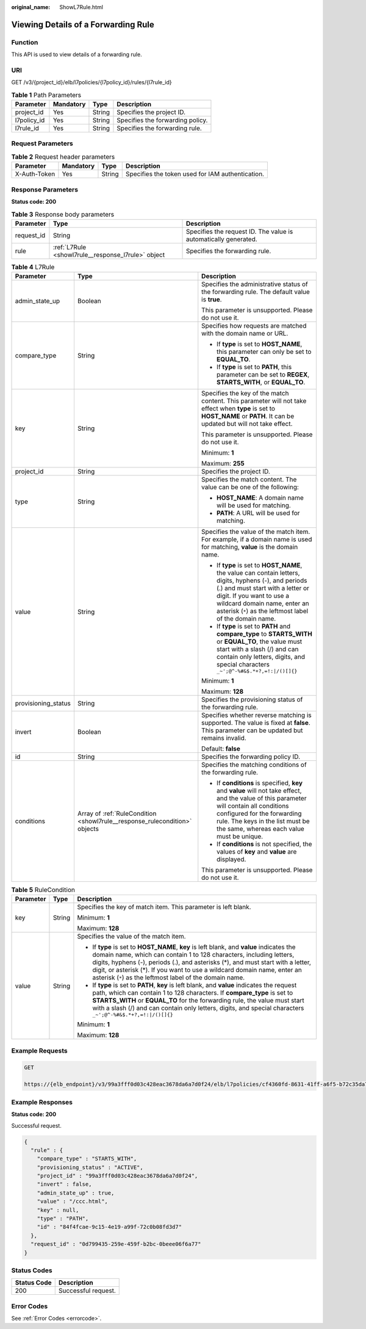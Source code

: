 :original_name: ShowL7Rule.html

.. _ShowL7Rule:

Viewing Details of a Forwarding Rule
====================================

Function
--------

This API is used to view details of a forwarding rule.

URI
---

GET /v3/{project_id}/elb/l7policies/{l7policy_id}/rules/{l7rule_id}

.. table:: **Table 1** Path Parameters

   =========== ========= ====== ================================
   Parameter   Mandatory Type   Description
   =========== ========= ====== ================================
   project_id  Yes       String Specifies the project ID.
   l7policy_id Yes       String Specifies the forwarding policy.
   l7rule_id   Yes       String Specifies the forwarding rule.
   =========== ========= ====== ================================

Request Parameters
------------------

.. table:: **Table 2** Request header parameters

   +--------------+-----------+--------+--------------------------------------------------+
   | Parameter    | Mandatory | Type   | Description                                      |
   +==============+===========+========+==================================================+
   | X-Auth-Token | Yes       | String | Specifies the token used for IAM authentication. |
   +--------------+-----------+--------+--------------------------------------------------+

Response Parameters
-------------------

**Status code: 200**

.. table:: **Table 3** Response body parameters

   +------------+----------------------------------------------------+-----------------------------------------------------------------+
   | Parameter  | Type                                               | Description                                                     |
   +============+====================================================+=================================================================+
   | request_id | String                                             | Specifies the request ID. The value is automatically generated. |
   +------------+----------------------------------------------------+-----------------------------------------------------------------+
   | rule       | :ref:`L7Rule <showl7rule__response_l7rule>` object | Specifies the forwarding rule.                                  |
   +------------+----------------------------------------------------+-----------------------------------------------------------------+

.. _showl7rule__response_l7rule:

.. table:: **Table 4** L7Rule

   +-----------------------+----------------------------------------------------------------------------+-------------------------------------------------------------------------------------------------------------------------------------------------------------------------------------------------------------------------------------------------------------------+
   | Parameter             | Type                                                                       | Description                                                                                                                                                                                                                                                       |
   +=======================+============================================================================+===================================================================================================================================================================================================================================================================+
   | admin_state_up        | Boolean                                                                    | Specifies the administrative status of the forwarding rule. The default value is **true**.                                                                                                                                                                        |
   |                       |                                                                            |                                                                                                                                                                                                                                                                   |
   |                       |                                                                            | This parameter is unsupported. Please do not use it.                                                                                                                                                                                                              |
   +-----------------------+----------------------------------------------------------------------------+-------------------------------------------------------------------------------------------------------------------------------------------------------------------------------------------------------------------------------------------------------------------+
   | compare_type          | String                                                                     | Specifies how requests are matched with the domain name or URL.                                                                                                                                                                                                   |
   |                       |                                                                            |                                                                                                                                                                                                                                                                   |
   |                       |                                                                            | -  If **type** is set to **HOST_NAME**, this parameter can only be set to **EQUAL_TO**.                                                                                                                                                                           |
   |                       |                                                                            |                                                                                                                                                                                                                                                                   |
   |                       |                                                                            | -  If **type** is set to **PATH**, this parameter can be set to **REGEX**, **STARTS_WITH**, or **EQUAL_TO**.                                                                                                                                                      |
   +-----------------------+----------------------------------------------------------------------------+-------------------------------------------------------------------------------------------------------------------------------------------------------------------------------------------------------------------------------------------------------------------+
   | key                   | String                                                                     | Specifies the key of the match content. This parameter will not take effect when **type** is set to **HOST_NAME** or **PATH**. It can be updated but will not take effect.                                                                                        |
   |                       |                                                                            |                                                                                                                                                                                                                                                                   |
   |                       |                                                                            | This parameter is unsupported. Please do not use it.                                                                                                                                                                                                              |
   |                       |                                                                            |                                                                                                                                                                                                                                                                   |
   |                       |                                                                            | Minimum: **1**                                                                                                                                                                                                                                                    |
   |                       |                                                                            |                                                                                                                                                                                                                                                                   |
   |                       |                                                                            | Maximum: **255**                                                                                                                                                                                                                                                  |
   +-----------------------+----------------------------------------------------------------------------+-------------------------------------------------------------------------------------------------------------------------------------------------------------------------------------------------------------------------------------------------------------------+
   | project_id            | String                                                                     | Specifies the project ID.                                                                                                                                                                                                                                         |
   +-----------------------+----------------------------------------------------------------------------+-------------------------------------------------------------------------------------------------------------------------------------------------------------------------------------------------------------------------------------------------------------------+
   | type                  | String                                                                     | Specifies the match content. The value can be one of the following:                                                                                                                                                                                               |
   |                       |                                                                            |                                                                                                                                                                                                                                                                   |
   |                       |                                                                            | -  **HOST_NAME**: A domain name will be used for matching.                                                                                                                                                                                                        |
   |                       |                                                                            |                                                                                                                                                                                                                                                                   |
   |                       |                                                                            | -  **PATH**: A URL will be used for matching.                                                                                                                                                                                                                     |
   +-----------------------+----------------------------------------------------------------------------+-------------------------------------------------------------------------------------------------------------------------------------------------------------------------------------------------------------------------------------------------------------------+
   | value                 | String                                                                     | Specifies the value of the match item. For example, if a domain name is used for matching, **value** is the domain name.                                                                                                                                          |
   |                       |                                                                            |                                                                                                                                                                                                                                                                   |
   |                       |                                                                            | -  If **type** is set to **HOST_NAME**, the value can contain letters, digits, hyphens (-), and periods (.) and must start with a letter or digit. If you want to use a wildcard domain name, enter an asterisk (``*``) as the leftmost label of the domain name. |
   |                       |                                                                            |                                                                                                                                                                                                                                                                   |
   |                       |                                                                            | -  If **type** is set to **PATH** and **compare_type** to **STARTS_WITH** or **EQUAL_TO**, the value must start with a slash (/) and can contain only letters, digits, and special characters ``_~';@^-%#&$.*+?,=!:|/()[]{}``                                     |
   |                       |                                                                            |                                                                                                                                                                                                                                                                   |
   |                       |                                                                            | Minimum: **1**                                                                                                                                                                                                                                                    |
   |                       |                                                                            |                                                                                                                                                                                                                                                                   |
   |                       |                                                                            | Maximum: **128**                                                                                                                                                                                                                                                  |
   +-----------------------+----------------------------------------------------------------------------+-------------------------------------------------------------------------------------------------------------------------------------------------------------------------------------------------------------------------------------------------------------------+
   | provisioning_status   | String                                                                     | Specifies the provisioning status of the forwarding rule.                                                                                                                                                                                                         |
   +-----------------------+----------------------------------------------------------------------------+-------------------------------------------------------------------------------------------------------------------------------------------------------------------------------------------------------------------------------------------------------------------+
   | invert                | Boolean                                                                    | Specifies whether reverse matching is supported. The value is fixed at **false**. This parameter can be updated but remains invalid.                                                                                                                              |
   |                       |                                                                            |                                                                                                                                                                                                                                                                   |
   |                       |                                                                            | Default: **false**                                                                                                                                                                                                                                                |
   +-----------------------+----------------------------------------------------------------------------+-------------------------------------------------------------------------------------------------------------------------------------------------------------------------------------------------------------------------------------------------------------------+
   | id                    | String                                                                     | Specifies the forwarding policy ID.                                                                                                                                                                                                                               |
   +-----------------------+----------------------------------------------------------------------------+-------------------------------------------------------------------------------------------------------------------------------------------------------------------------------------------------------------------------------------------------------------------+
   | conditions            | Array of :ref:`RuleCondition <showl7rule__response_rulecondition>` objects | Specifies the matching conditions of the forwarding rule.                                                                                                                                                                                                         |
   |                       |                                                                            |                                                                                                                                                                                                                                                                   |
   |                       |                                                                            | -  If **conditions** is specified, **key** and **value** will not take effect, and the value of this parameter will contain all conditions configured for the forwarding rule. The keys in the list must be the same, whereas each value must be unique.          |
   |                       |                                                                            |                                                                                                                                                                                                                                                                   |
   |                       |                                                                            | -  If **conditions** is not specified, the values of **key** and **value** are displayed.                                                                                                                                                                         |
   |                       |                                                                            |                                                                                                                                                                                                                                                                   |
   |                       |                                                                            | This parameter is unsupported. Please do not use it.                                                                                                                                                                                                              |
   +-----------------------+----------------------------------------------------------------------------+-------------------------------------------------------------------------------------------------------------------------------------------------------------------------------------------------------------------------------------------------------------------+

.. _showl7rule__response_rulecondition:

.. table:: **Table 5** RuleCondition

   +-----------------------+-----------------------+---------------------------------------------------------------------------------------------------------------------------------------------------------------------------------------------------------------------------------------------------------------------------------------------------------------------------------------------------------------------------------------------+
   | Parameter             | Type                  | Description                                                                                                                                                                                                                                                                                                                                                                                 |
   +=======================+=======================+=============================================================================================================================================================================================================================================================================================================================================================================================+
   | key                   | String                | Specifies the key of match item. This parameter is left blank.                                                                                                                                                                                                                                                                                                                              |
   |                       |                       |                                                                                                                                                                                                                                                                                                                                                                                             |
   |                       |                       | Minimum: **1**                                                                                                                                                                                                                                                                                                                                                                              |
   |                       |                       |                                                                                                                                                                                                                                                                                                                                                                                             |
   |                       |                       | Maximum: **128**                                                                                                                                                                                                                                                                                                                                                                            |
   +-----------------------+-----------------------+---------------------------------------------------------------------------------------------------------------------------------------------------------------------------------------------------------------------------------------------------------------------------------------------------------------------------------------------------------------------------------------------+
   | value                 | String                | Specifies the value of the match item.                                                                                                                                                                                                                                                                                                                                                      |
   |                       |                       |                                                                                                                                                                                                                                                                                                                                                                                             |
   |                       |                       | -  If **type** is set to **HOST_NAME**, **key** is left blank, and **value** indicates the domain name, which can contain 1 to 128 characters, including letters, digits, hyphens (-), periods (.), and asterisks (*), and must start with a letter, digit, or asterisk (*). If you want to use a wildcard domain name, enter an asterisk (``*``) as the leftmost label of the domain name. |
   |                       |                       |                                                                                                                                                                                                                                                                                                                                                                                             |
   |                       |                       | -  If **type** is set to **PATH**, **key** is left blank, and **value** indicates the request path, which can contain 1 to 128 characters. If **compare_type** is set to **STARTS_WITH** or **EQUAL_TO** for the forwarding rule, the value must start with a slash (/) and can contain only letters, digits, and special characters ``_~';@^-%#&$.*+?,=!:|/()[]{}``                        |
   |                       |                       |                                                                                                                                                                                                                                                                                                                                                                                             |
   |                       |                       | Minimum: **1**                                                                                                                                                                                                                                                                                                                                                                              |
   |                       |                       |                                                                                                                                                                                                                                                                                                                                                                                             |
   |                       |                       | Maximum: **128**                                                                                                                                                                                                                                                                                                                                                                            |
   +-----------------------+-----------------------+---------------------------------------------------------------------------------------------------------------------------------------------------------------------------------------------------------------------------------------------------------------------------------------------------------------------------------------------------------------------------------------------+

Example Requests
----------------

.. code-block:: text

   GET

   https://{elb_endpoint}/v3/99a3fff0d03c428eac3678da6a7d0f24/elb/l7policies/cf4360fd-8631-41ff-a6f5-b72c35da74be/rules/84f4fcae-9c15-4e19-a99f-72c0b08fd3d7

Example Responses
-----------------

**Status code: 200**

Successful request.

.. code-block::

   {
     "rule" : {
       "compare_type" : "STARTS_WITH",
       "provisioning_status" : "ACTIVE",
       "project_id" : "99a3fff0d03c428eac3678da6a7d0f24",
       "invert" : false,
       "admin_state_up" : true,
       "value" : "/ccc.html",
       "key" : null,
       "type" : "PATH",
       "id" : "84f4fcae-9c15-4e19-a99f-72c0b08fd3d7"
     },
     "request_id" : "0d799435-259e-459f-b2bc-0beee06f6a77"
   }

Status Codes
------------

=========== ===================
Status Code Description
=========== ===================
200         Successful request.
=========== ===================

Error Codes
-----------

See :ref:`Error Codes <errorcode>`.
